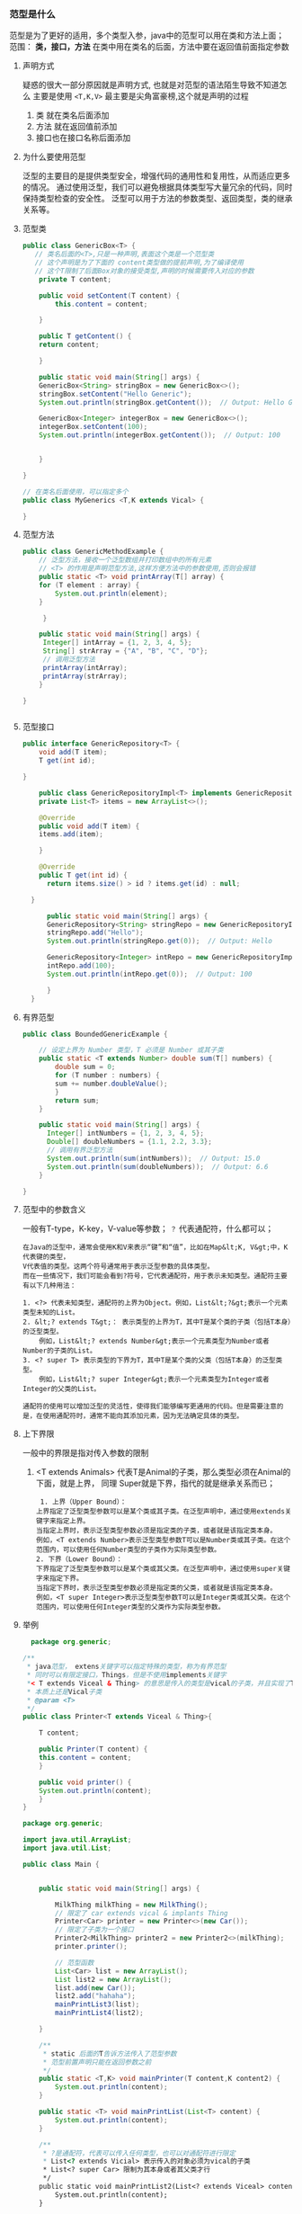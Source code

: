 *** 范型是什么
范型是为了更好的适用，多个类型入参，java中的范型可以用在类和方法上面；
范围： *类，接口，方法*
在类中用在类名的后面，方法中要在返回值前面指定参数

**** 声明方式
疑惑的很大一部分原因就是声明方式, 也就是对范型的语法陌生导致不知道怎么
主要是使用 =<T,K,V>= 最主要是尖角富豪榜,这个就是声明的过程

1. 类 就在类名后面添加
2. 方法 就在返回值前添加
3. 接口也在接口名称后面添加

**** 为什么要使用范型
泛型的主要目的是提供类型安全，增强代码的通用性和复用性，从而适应更多的情况。
通过使用泛型，我们可以避免根据具体类型写大量冗余的代码，同时保持类型检查的安全性。
泛型可以用于方法的参数类型、返回类型，类的继承关系等。

**** 范型类
#+begin_src java
  public class GenericBox<T> {
     // 类名后面的<T>,只是一种声明,表面这个类是一个范型类
     // 这个声明是为了下面的 content类型做的提前声明,为了编译使用
     // 这个T限制了后面Box对象的接受类型,声明的时候需要传入对应的参数
      private T content;

	  public void setContent(T content) {
	      this.content = content;

	  }

	  public T getContent() {
	  return content;

	  }

      public static void main(String[] args) {
	  GenericBox<String> stringBox = new GenericBox<>();
	  stringBox.setContent("Hello Generic");
	  System.out.println(stringBox.getContent());  // Output: Hello Generic

	  GenericBox<Integer> integerBox = new GenericBox<>();
	  integerBox.setContent(100);
	  System.out.println(integerBox.getContent());  // Output: 100


      }

  }

#+end_src
#+begin_src java
  // 在类名后面使用，可以指定多个
  public class MyGenerics <T,K extends Vical> {

  }
#+end_src

**** 范型方法
#+begin_src java
  public class GenericMethodExample {
      // 泛型方法，接收一个泛型数组并打印数组中的所有元素
      // <T> 的作用是声明范型方法,这样方便方法中的参数使用,否则会报错
      public static <T> void printArray(T[] array) {
	  for (T element : array) {
	      System.out.println(element);
	  }

       }

      public static void main(String[] args) {
	   Integer[] intArray = {1, 2, 3, 4, 5};
	   String[] strArray = {"A", "B", "C", "D"};
	   // 调用泛型方法
	   printArray(intArray);
	   printArray(strArray);
      }

  }


#+end_src

**** 范型接口
#+begin_src java
public interface GenericRepository<T> {
    void add(T item);
    T get(int id);

}

    public class GenericRepositoryImpl<T> implements GenericRepository<T> {
	private List<T> items = new ArrayList<>();

	@Override
	public void add(T item) {
	items.add(item);

    }

	@Override
	public T get(int id) {
	  return items.size() > id ? items.get(id) : null;

  }

      public static void main(String[] args) {
	  GenericRepository<String> stringRepo = new GenericRepositoryImpl<>();
	  stringRepo.add("Hello");
	  System.out.println(stringRepo.get(0));  // Output: Hello

	  GenericRepository<Integer> intRepo = new GenericRepositoryImpl<>();
	  intRepo.add(100);
	  System.out.println(intRepo.get(0));  // Output: 100

      }
  }
  
#+end_src

**** 有界范型
#+begin_src java
  public class BoundedGenericExample {

	  // 设定上界为 Number 类型，T 必须是 Number 或其子类
	  public static <T extends Number> double sum(T[] numbers) {
	      double sum = 0;
	      for (T number : numbers) {
		  sum += number.doubleValue();
	      }
	      return sum;
	  }

	  public static void main(String[] args) {
	    Integer[] intNumbers = {1, 2, 3, 4, 5};
	    Double[] doubleNumbers = {1.1, 2.2, 3.3};
	    // 调用有界泛型方法
	    System.out.println(sum(intNumbers));  // Output: 15.0
	    System.out.println(sum(doubleNumbers));  // Output: 6.6
	  }

  }
  
#+end_src
**** 范型中的参数含义
一般有T-type，K-key，V-value等参数； =？= 代表通配符，什么都可以；
#+begin_example
在Java的泛型中，通常会使用K和V来表示“键”和“值”，比如在Map&lt;K, V&gt;中，K代表键的类型，
V代表值的类型。这两个符号通常用于表示泛型参数的具体类型。
而在一些情况下，我们可能会看到?符号，它代表通配符，用于表示未知类型。通配符主要有以下几种用法：

1. <?> 代表未知类型，通配符的上界为Object。例如，List&lt;?&gt;表示一个元素类型未知的List。
2. &lt;? extends T&gt;： 表示类型的上界为T，其中T是某个类的子类（包括T本身）的泛型类型。
    例如，List&lt;? extends Number&gt;表示一个元素类型为Number或者Number的子类的List。
3. <? super T> 表示类型的下界为T，其中T是某个类的父类（包括T本身）的泛型类型。
    例如，List&lt;? super Integer&gt;表示一个元素类型为Integer或者Integer的父类的List。

通配符的使用可以增加泛型的灵活性，使得我们能够编写更通用的代码。但是需要注意的是，在使用通配符时，通常不能向其添加元素，因为无法确定具体的类型。
#+end_example

**** 上下界限
一般中的界限是指对传入参数的限制
1. <T extends Animals> 代表T是Animal的子类，那么类型必须在Animal的下面，就是上界，
   同理 Super就是下界，指代的就是继承关系而已；
   #+begin_src
     1. 上界（Upper Bound）：
	上界指定了泛型类型参数可以是某个类或其子类。在泛型声明中，通过使用extends关键字来指定上界。
	当指定上界时，表示泛型类型参数必须是指定类的子类，或者就是该指定类本身。
	例如，<T extends Number>表示泛型类型参数T可以是Number类或其子类。在这个范围内，可以使用任何Number类型的子类作为实际类型参数。
    2. 下界（Lower Bound）：
	下界指定了泛型类型参数可以是某个类或其父类。在泛型声明中，通过使用super关键字来指定下界。
	当指定下界时，表示泛型类型参数必须是指定类的父类，或者就是该指定类本身。
	例如，<T super Integer>表示泛型类型参数T可以是Integer类或其父类。在这个范围内，可以使用任何Integer类型的父类作为实际类型参数。
   #+end_src



**** 举例
#+begin_src java
    package org.generic;

  /**
   ,* java范型， extens关键字可以指定特殊的类型，称为有界范型
   ,* 同时可以有限定接口，Things，但是不使用implements关键字
   ,*< T extends Viceal & Thing> 的意思是传入的类型是vical的子类，并且实现了Thing的接口
   ,* 本质上还是Vical子类
   ,* @param <T>
   ,*/
  public class Printer<T extends Viceal & Thing>{

      T content;

      public Printer(T content) {
	  this.content = content;
      }

      public void printer() {
	  System.out.println(content);
      }
  }
#+end_src

#+begin_src java
package org.generic;

import java.util.ArrayList;
import java.util.List;

public class Main {


    public static void main(String[] args) {

        MilkThing milkThing = new MilkThing();
        // 限定了 car extends vical & implants Thing
        Printer<Car> printer = new Printer<>(new Car());
        // 限定了子类为一个接口
        Printer2<MilkThing> printer2 = new Printer2<>(milkThing);
        printer.printer();

        // 范型函数
        List<Car> list = new ArrayList();
        List list2 = new ArrayList();
        list.add(new Car());
        list2.add("hahaha");
        mainPrintList3(list);
        mainPrintList4(list2);

    }

    /**
     * static 后面的T告诉方法传入了范型参数
     * 范型前置声明只能在返回参数之前
     */
    public static <T,K> void mainPrinter(T content,K content2) {
        System.out.println(content);
    }

    public static <T> void mainPrintList(List<T> content) {
        System.out.println(content);
    }

    /**
     * ?是通配符，代表可以传入任何类型，也可以对通配符进行限定
     * List<? extends Vicial> 表示传入的对象必须为vical的子类
     * List<? super Car> 限制为其本身或者其父类才行
     */
    public static void mainPrintList2(List<? extends Viceal> content) {
        System.out.println(content);
    }

    public static void mainPrintList3(List<? super Car> content) {
        System.out.println(content);
    }


    public static void mainPrintList4(List<?> content) {
        System.out.println(content);
    }
}
#+end_src



**** 注意点

1. 范型类
   范型类是在类名后面生命范型变量，例如 =List<E>= =Map<K,V>=
2. 范型接口
3. 范型方法
   a. 提前给出类型限制，编译器需要
   b. extense 需要在类型限制中给出，或者使用通配符用在参数中
   c. ~public <T,R,K> void test(List<T> code, HashMap<K, R> map,List<? extends String> name) 
      public <T extends String,R,K> void test2(List<T> code, HashMap<K, R> map,List<T> name)~
